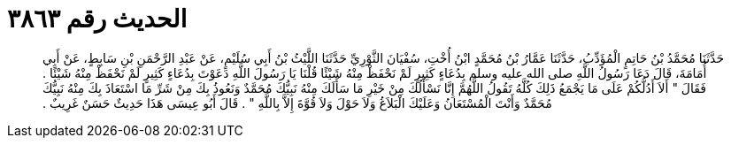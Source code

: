 
= الحديث رقم ٣٨٦٣

[quote.hadith]
حَدَّثَنَا مُحَمَّدُ بْنُ حَاتِمٍ الْمُؤَدِّبُ، حَدَّثَنَا عَمَّارُ بْنُ مُحَمَّدٍ ابْنُ أُخْتِ، سُفْيَانَ الثَّوْرِيِّ حَدَّثَنَا اللَّيْثُ بْنُ أَبِي سُلَيْمٍ، عَنْ عَبْدِ الرَّحْمَنِ بْنِ سَابِطٍ، عَنْ أَبِي أُمَامَةَ، قَالَ دَعَا رَسُولُ اللَّهِ صلى الله عليه وسلم بِدُعَاءٍ كَثِيرٍ لَمْ نَحْفَظْ مِنْهُ شَيْئًا قُلْنَا يَا رَسُولَ اللَّهِ دَعَوْتَ بِدُعَاءٍ كَثِيرٍ لَمْ نَحْفَظْ مِنْهُ شَيْئًا ‏.‏ فَقَالَ ‏"‏ أَلاَ أَدُلُّكُمْ عَلَى مَا يَجْمَعُ ذَلِكَ كُلَّهُ تَقُولُ اللَّهُمَّ إِنَّا نَسْأَلُكَ مِنْ خَيْرِ مَا سَأَلَكَ مِنْهُ نَبِيُّكَ مُحَمَّدٌ وَنَعُوذُ بِكَ مِنْ شَرِّ مَا اسْتَعَاذَ بِكَ مِنْهُ نَبِيُّكَ مُحَمَّدٌ وَأَنْتَ الْمُسْتَعَانُ وَعَلَيْكَ الْبَلاَغُ وَلاَ حَوْلَ وَلاَ قُوَّةَ إِلاَّ بِاللَّهِ ‏"‏ ‏.‏ قَالَ أَبُو عِيسَى هَذَا حَدِيثٌ حَسَنٌ غَرِيبٌ ‏.‏